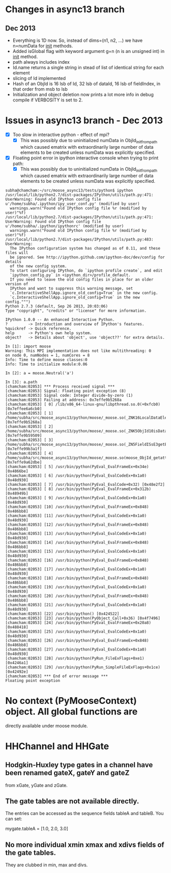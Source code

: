 * Changes in async13 branch
** Dec 2013
   - Everything is 1D now. So, instead of dims=(n1, n2, ...) we have
     n=numData for __init__ methods.
   - Added isGlobal flag with keyword argument g=n (n is an unsigned int) in __init__ method.
   - path always includes index
   - Id.name returns a single string in stead of list of identical string for each element
   - slicing of Id implemented
   - Hash of an ObjId is 16 lsb of Id, 32 lsb of dataId, 16 lsb of fieldIndex, in that order from msb to lsb
   - Initialization and object deletion now prints a lot more info in debug compile if VERBOSITY is set to 2.


* Issues in async13 branch - Dec 2013
  - [X] Too slow in interactive python - effect of mpi?
    - [X] This was possibly due to uninitialized numData in
      ObjId_init_from_path which caused ematrix with extraordinarily
      large number of data elements to be created unless numData was
      explicitly specified.
  - [X] Floating point error in ipython interactive console when trying to print path:
    - [X] This was possibly due to uninitialized numData in
      ObjId_init_from_path which caused ematrix with extraordinarily
      large number of data elements to be created unless numData was
      explicitly specified.
#+begin_src text
subha@chamcham:~/src/moose_async13/tests/python$ ipython 
/usr/local/lib/python2.7/dist-packages/IPython/utils/path.py:471: UserWarning: Found old IPython config file u'/home/subha/.ipython/ipy_user_conf.py' (modified by user)
  warnings.warn("Found old IPython config file %r (modified by user)"%f)
/usr/local/lib/python2.7/dist-packages/IPython/utils/path.py:471: UserWarning: Found old IPython config file u'/home/subha/.ipython/ipythonrc' (modified by user)
  warnings.warn("Found old IPython config file %r (modified by user)"%f)
/usr/local/lib/python2.7/dist-packages/IPython/utils/path.py:483: UserWarning: 
  The IPython configuration system has changed as of 0.11, and these files will
  be ignored. See http://ipython.github.com/ipython-doc/dev/config for details
  of the new config system.
  To start configuring IPython, do `ipython profile create`, and edit
  `ipython_config.py` in <ipython_dir>/profile_default.
  If you need to leave the old config files in place for an older version of
  IPython and want to suppress this warning message, set
  `c.InteractiveShellApp.ignore_old_config=True` in the new config.
  `c.InteractiveShellApp.ignore_old_config=True` in the new config.""")
Python 2.7.3 (default, Sep 26 2013, 20:03:06) 
Type "copyright", "credits" or "license" for more information.

IPython 1.0.0 -- An enhanced Interactive Python.
?         -> Introduction and overview of IPython's features.
%quickref -> Quick reference.
help      -> Python's own help system.
object?   -> Details about 'object', use 'object??' for extra details.

In [1]: import moose
Warning: This MPI implementation does not like multithreading: 0
on node 0, numNodes = 1, numCores = 8
Info: Time to define moose classes:0
Info: Time to initialize module:0.06

In [2]: a = moose.Neutral('a')

In [3]: a.path
[chamcham:02053] *** Process received signal ***
[chamcham:02053] Signal: Floating point exception (8)
[chamcham:02053] Signal code: Integer divide-by-zero (1)
[chamcham:02053] Failing at address: 0x7effe9b5268a
[chamcham:02053] [ 0] /lib/x86_64-linux-gnu/libpthread.so.0(+0xfcb0) [0x7effee6a6cb0]
[chamcham:02053] [ 1] /home/subha/src/moose_async13/python/moose/_moose.so(_ZNK16LocalDataElement7getNodeEj+0x20) [0x7effe9b5268a]
[chamcham:02053] [ 2] /home/subha/src/moose_async13/python/moose/_moose.so(_ZNK5ObjId10isDataHereEv+0x31) [0x7effe9b59509]
[chamcham:02053] [ 3] /home/subha/src/moose_async13/python/moose/_moose.so(_ZN5FieldISsE3getERK5ObjIdRKSs+0xbe) [0x7effe99b3a1f]
[chamcham:02053] [ 4] /home/subha/src/moose_async13/python/moose/_moose.so(moose_ObjId_getattro+0x1d9) [0x7effe9a62dbe]
[chamcham:02053] [ 5] /usr/bin/python(PyEval_EvalFrameEx+0x34e) [0x4866be]
[chamcham:02053] [ 6] /usr/bin/python(PyEval_EvalCodeEx+0x1a0) [0x48d930]
[chamcham:02053] [ 7] /usr/bin/python(PyEval_EvalCode+0x32) [0x48e2f2]
[chamcham:02053] [ 8] /usr/bin/python(PyEval_EvalFrameEx+0x312b) [0x48949b]
[chamcham:02053] [ 9] /usr/bin/python(PyEval_EvalCodeEx+0x1a0) [0x48d930]
[chamcham:02053] [10] /usr/bin/python(PyEval_EvalFrameEx+0x848) [0x486bb8]
[chamcham:02053] [11] /usr/bin/python(PyEval_EvalCodeEx+0x1a0) [0x48d930]
[chamcham:02053] [12] /usr/bin/python(PyEval_EvalFrameEx+0x848) [0x486bb8]
[chamcham:02053] [13] /usr/bin/python(PyEval_EvalCodeEx+0x1a0) [0x48d930]
[chamcham:02053] [14] /usr/bin/python(PyEval_EvalFrameEx+0x848) [0x486bb8]
[chamcham:02053] [15] /usr/bin/python(PyEval_EvalCodeEx+0x1a0) [0x48d930]
[chamcham:02053] [16] /usr/bin/python(PyEval_EvalFrameEx+0x848) [0x486bb8]
[chamcham:02053] [17] /usr/bin/python(PyEval_EvalCodeEx+0x1a0) [0x48d930]
[chamcham:02053] [18] /usr/bin/python(PyEval_EvalFrameEx+0x848) [0x486bb8]
[chamcham:02053] [19] /usr/bin/python(PyEval_EvalCodeEx+0x1a0) [0x48d930]
[chamcham:02053] [20] /usr/bin/python(PyEval_EvalFrameEx+0x848) [0x486bb8]
[chamcham:02053] [21] /usr/bin/python(PyEval_EvalCodeEx+0x1a0) [0x48d930]
[chamcham:02053] [22] /usr/bin/python() [0x424522]
[chamcham:02053] [23] /usr/bin/python(PyObject_Call+0x36) [0x4f7496]
[chamcham:02053] [24] /usr/bin/python(PyEval_EvalFrameEx+0x20a8) [0x488418]
[chamcham:02053] [25] /usr/bin/python(PyEval_EvalCodeEx+0x1a0) [0x48d930]
[chamcham:02053] [26] /usr/bin/python(PyEval_EvalFrameEx+0x848) [0x486bb8]
[chamcham:02053] [27] /usr/bin/python(PyEval_EvalCodeEx+0x1a0) [0x48d930]
[chamcham:02053] [28] /usr/bin/python(PyRun_FileExFlags+0xe1) [0x4246a1]
[chamcham:02053] [29] /usr/bin/python(PyRun_SimpleFileExFlags+0x1ce) [0x42492e]
[chamcham:02053] *** End of error message ***
Floating point exception
#+end_src 


* No context (PyMooseContext) object. All global functions are
  directly available under moose module.

* HHChannel and HHGate
** Hodgkin-Huxley type gates in a channel have been renamed gateX, gateY and gateZ
   from xGate, yGate and zGate.

** The gate tables are not available directly. 
   The entries can be accessed as the sequence fields tableA and
   tableB. You can set:

   mygate.tableA = [1.0, 2.0, 3.0]
** No more individual xmin xmax and xdivs fields of the gate tables. 
   They are clubbed in min, max and divs.

